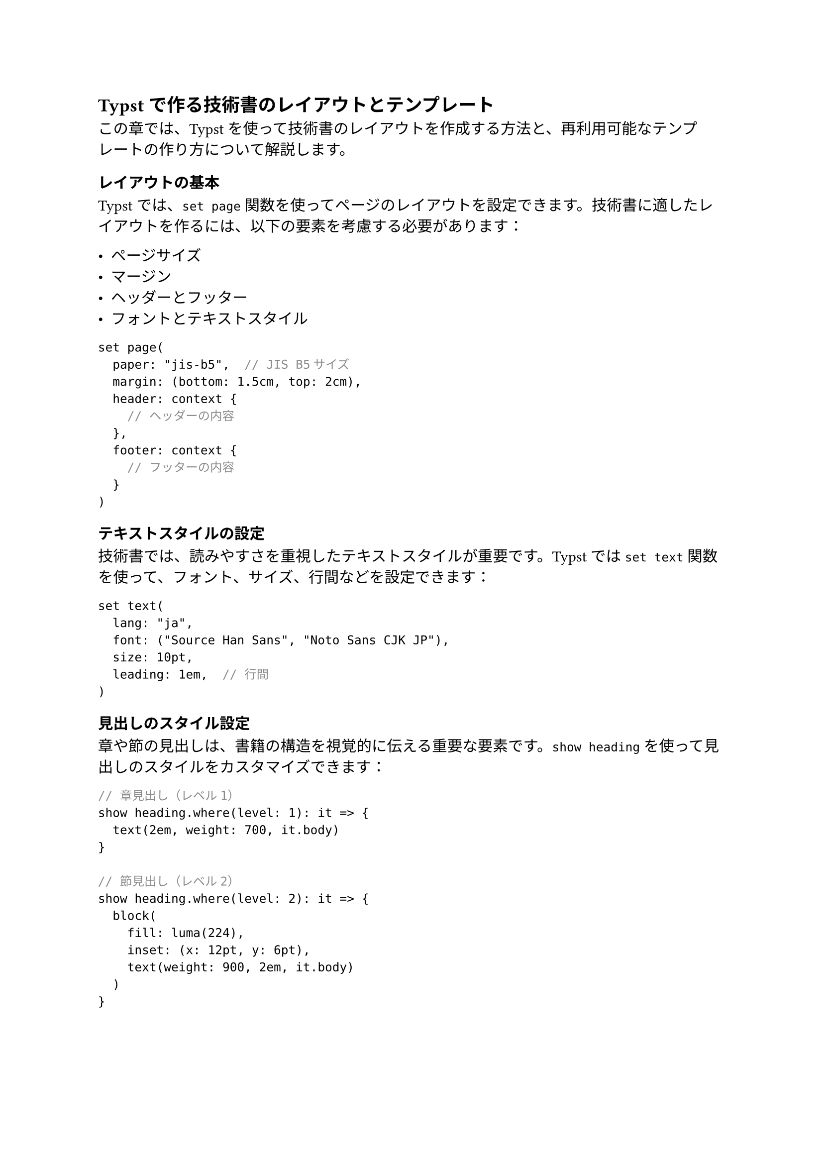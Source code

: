 #metadata("darashi")<author>

== Typstで作る技術書のレイアウトとテンプレート

この章では、Typstを使って技術書のレイアウトを作成する方法と、再利用可能なテンプレートの作り方について解説します。

=== レイアウトの基本

Typstでは、`set page`関数を使ってページのレイアウトを設定できます。技術書に適したレイアウトを作るには、以下の要素を考慮する必要があります：

- ページサイズ
- マージン
- ヘッダーとフッター
- フォントとテキストスタイル

```typ
set page(
  paper: "jis-b5",  // JIS B5サイズ
  margin: (bottom: 1.5cm, top: 2cm),
  header: context {
    // ヘッダーの内容
  },
  footer: context {
    // フッターの内容
  }
)
```

=== テキストスタイルの設定

技術書では、読みやすさを重視したテキストスタイルが重要です。Typstでは`set text`関数を使って、フォント、サイズ、行間などを設定できます：

```typ
set text(
  lang: "ja",
  font: ("Source Han Sans", "Noto Sans CJK JP"),
  size: 10pt,
  leading: 1em,  // 行間
)
```

=== 見出しのスタイル設定

章や節の見出しは、書籍の構造を視覚的に伝える重要な要素です。`show heading`を使って見出しのスタイルをカスタマイズできます：

```typ
// 章見出し（レベル1）
show heading.where(level: 1): it => {
  text(2em, weight: 700, it.body)
}

// 節見出し（レベル2）
show heading.where(level: 2): it => {
  block(
    fill: luma(224),
    inset: (x: 12pt, y: 6pt),
    text(weight: 900, 2em, it.body)
  )
}
```

=== コードブロックのスタイル

技術書では、コードブロックの表示が特に重要です。`show raw`を使って、コードブロックのスタイルを設定できます：

```typ
show raw.where(block: true): it => {
  v(1em)
  let lang = it.lang
  stack(
    spacing: none,
    if lang != none {
      block(
        width: 100%,
        fill: luma(224),
        inset: 5pt,
        text(weight: "bold", size: 0.8em, lang)
      )
    },
    block(
      width: 100%,
      fill: luma(240),
      inset: 12pt,
      it
    )
  )
  v(1em)
}
```

=== 図表のキャプション

図や表には適切なキャプションを付けることで、読者の理解を助けます：

```typ
show figure: it => {
  it.body
  align(center)[
    #it.caption
  ]
  v(1.5em)
}
```

=== 再利用可能なテンプレートの作成

Typstでは、関数を定義することで再利用可能なテンプレートを作成できます。このプロジェクトでは、`techbook`関数を定義して書籍全体のスタイルを設定しています：

```typ
#let techbook(
  ebook: false,
  title: "Book Title",
  author: "Author",
  date: none,
  paper-size: "jis-b5",
  body,
) = {
  // スタイル設定
  set document(title: title, author: author, date: date)
  set text(...)
  set page(...)
  
  // 表紙
  page(align(center + horizon)[
    #text(2em)[*#title*]
    #v(2em, weak: true)
    #text(1.6em, author)
  ])
  
  // 目次
  outline(indent: auto, title: [目次 #v(2em)], depth: 2)
  
  // 本文
  body
}
```

この関数を使うことで、一貫したスタイルの書籍を簡単に作成できます：

```typ
#show: techbook.with(
  title: [Typstで作る技術書デザインブック],
  author: "四谷ラボ",
  date: datetime(year: 2024, month: 11, day: 3)
)
```

=== 章タイトルページのデザイン

特別な章タイトルページを作成するための関数も定義できます：

```typ
#let chapter-title-page(title, image_path) = context {
  chapter-number-counter.step()
  let content = heading(title)
  pagebreak()
  block(
    height: 100%,
    width: 100%
  )[
    #h(-20cm)
    #content
    #v(0pt)
    #align(left)[
      #text(6.5em, weight: 200, "Chapter\n")
      #text(20em, weight: 900, chapter-number-counter.display("01"), fill: luma(192))
    ]
    #align(center + horizon)[
      #v(5em)
      #image(image_path, height: 60%)
    ]
    #align(right + bottom)[
      #set par(leading: 0.1em)
      #text(8.4em, weight: 700, content.body)
    ]
  ]
}
```

=== 奥付の作成

日本の書籍には奥付が必要です。以下のように関数を定義して奥付を作成できます：

```typ
#let create_colophon(ebook) = {
  set page(numbering: none, header: none, footer: none)
  
  // 書籍情報
  text([#date.display("[year]年[month padding:none]月[day padding:none]日") 発行])
  
  // 著者・発行者情報
  text(size: 0.9em, [
    #text(weight: 700, "著者") \
    著者名 \
    #v(0.3em)
    #text(weight: 700, "発行") \
    発行者名 \
  ])
}
```

=== まとめ

Typstを使うことで、プログラミング的なアプローチで美しく一貫性のある技術書を作成できます。このプロジェクトで提供されているテンプレートを活用することで、デザインに時間をかけることなく、内容に集中して執筆することができます。

次の章では、具体的なコンテンツの書き方と、Typstの特徴を活かした表現方法について解説します。
